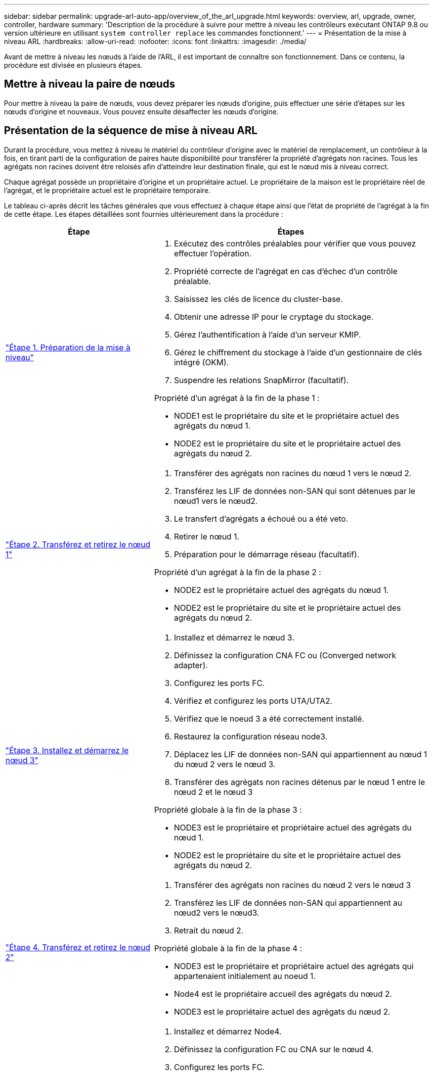 ---
sidebar: sidebar 
permalink: upgrade-arl-auto-app/overview_of_the_arl_upgrade.html 
keywords: overview, arl, upgrade, owner, controller, hardware 
summary: 'Description de la procédure à suivre pour mettre à niveau les contrôleurs exécutant ONTAP 9.8 ou version ultérieure en utilisant `system controller replace` les commandes fonctionnent.' 
---
= Présentation de la mise à niveau ARL
:hardbreaks:
:allow-uri-read: 
:nofooter: 
:icons: font
:linkattrs: 
:imagesdir: ./media/


[role="lead"]
Avant de mettre à niveau les nœuds à l'aide de l'ARL, il est important de connaître son fonctionnement. Dans ce contenu, la procédure est divisée en plusieurs étapes.



== Mettre à niveau la paire de nœuds

Pour mettre à niveau la paire de nœuds, vous devez préparer les nœuds d'origine, puis effectuer une série d'étapes sur les nœuds d'origine et nouveaux. Vous pouvez ensuite désaffecter les nœuds d'origine.



== Présentation de la séquence de mise à niveau ARL

Durant la procédure, vous mettez à niveau le matériel du contrôleur d'origine avec le matériel de remplacement, un contrôleur à la fois, en tirant parti de la configuration de paires haute disponibilité pour transférer la propriété d'agrégats non racines. Tous les agrégats non racines doivent être reloisés afin d'atteindre leur destination finale, qui est le nœud mis à niveau correct.

Chaque agrégat possède un propriétaire d'origine et un propriétaire actuel. Le propriétaire de la maison est le propriétaire réel de l'agrégat, et le propriétaire actuel est le propriétaire temporaire.

Le tableau ci-après décrit les tâches générales que vous effectuez à chaque étape ainsi que l'état de propriété de l'agrégat à la fin de cette étape. Les étapes détaillées sont fournies ultérieurement dans la procédure :

[cols="35,65"]
|===
| Étape | Étapes 


| link:stage_1_index.html["Étape 1. Préparation de la mise à niveau"]  a| 
. Exécutez des contrôles préalables pour vérifier que vous pouvez effectuer l'opération.
. Propriété correcte de l'agrégat en cas d'échec d'un contrôle préalable.
. Saisissez les clés de licence du cluster-base.
. Obtenir une adresse IP pour le cryptage du stockage.
. Gérez l'authentification à l'aide d'un serveur KMIP.
. Gérez le chiffrement du stockage à l'aide d'un gestionnaire de clés intégré (OKM).
. Suspendre les relations SnapMirror (facultatif).


Propriété d'un agrégat à la fin de la phase 1 :

* NODE1 est le propriétaire du site et le propriétaire actuel des agrégats du nœud 1.
* NODE2 est le propriétaire du site et le propriétaire actuel des agrégats du nœud 2.




| link:stage_2_index.html["Étape 2. Transférez et retirez le nœud 1"]  a| 
. Transférer des agrégats non racines du nœud 1 vers le nœud 2.
. Transférez les LIF de données non-SAN qui sont détenues par le nœud1 vers le nœud2.
. Le transfert d'agrégats a échoué ou a été veto.
. Retirer le nœud 1.
. Préparation pour le démarrage réseau (facultatif).


Propriété d'un agrégat à la fin de la phase 2 :

* NODE2 est le propriétaire actuel des agrégats du nœud 1.
* NODE2 est le propriétaire du site et le propriétaire actuel des agrégats du nœud 2.




| link:stage_3_index.html["Étape 3. Installez et démarrez le nœud 3"]  a| 
. Installez et démarrez le nœud 3.
. Définissez la configuration CNA FC ou (Converged network adapter).
. Configurez les ports FC.
. Vérifiez et configurez les ports UTA/UTA2.
. Vérifiez que le noeud 3 a été correctement installé.
. Restaurez la configuration réseau node3.
. Déplacez les LIF de données non-SAN qui appartiennent au nœud 1 du nœud 2 vers le nœud 3.
. Transférer des agrégats non racines détenus par le nœud 1 entre le nœud 2 et le nœud 3


Propriété globale à la fin de la phase 3 :

* NODE3 est le propriétaire et propriétaire actuel des agrégats du nœud 1.
* NODE2 est le propriétaire du site et le propriétaire actuel des agrégats du nœud 2.




| link:stage_4_index.html["Étape 4. Transférez et retirez le nœud 2"]  a| 
. Transférer des agrégats non racines du nœud 2 vers le nœud 3
. Transférez les LIF de données non-SAN qui appartiennent au nœud2 vers le nœud3.
. Retrait du nœud 2.


Propriété globale à la fin de la phase 4 :

* NODE3 est le propriétaire et propriétaire actuel des agrégats qui appartenaient initialement au noeud 1.
* Node4 est le propriétaire accueil des agrégats du nœud 2.
* NODE3 est le propriétaire actuel des agrégats du nœud 2.




| link:stage_5_index.html["Étape 5. Installez et démarrez Node4"]  a| 
. Installez et démarrez Node4.
. Définissez la configuration FC ou CNA sur le nœud 4.
. Configurez les ports FC.
. Vérifiez et configurez les ports UTA/UTA2.
. Vérifiez que le nœud4 a bien été installé.
. Restaurez la configuration réseau node4
. Transférez les LIF de données non-SAN qui appartiennent au nœud 2 du nœud 3 vers le nœud 4, et vérifiez les LIF SAN sur le nœud 4.


Propriété globale à la fin de la phase 5 :

* NODE3 est le propriétaire et propriétaire actuel des agrégats qui appartenaient initialement au noeud 1.
* NODE4 est le propriétaire et propriétaire actuel des agrégats qui appartenaient initialement au nœud2.




| link:stage_6_index.html["Étape 6. Terminez la mise à niveau"]  a| 
. Vérifiez que le système est correctement configuré.
. Configurez Storage Encryption sur le nouveau module de contrôleur.
. Configurez NetApp Volume Encryption sur le nouveau module de contrôleur.
. Désaffectation de l'ancien système.
. Reprenez les opérations NetApp SnapMirror, le cas échéant.


|===